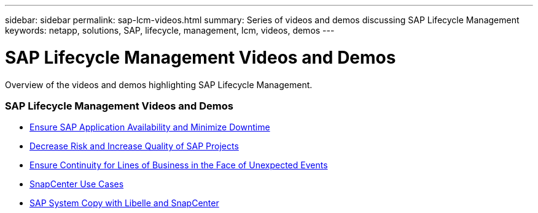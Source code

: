 ---
sidebar: sidebar
permalink: sap-lcm-videos.html
summary: Series of videos and demos discussing SAP Lifecycle Management
keywords: netapp, solutions, SAP, lifecycle, management, lcm, videos, demos
---

= SAP Lifecycle Management Videos and Demos
:hardbreaks:
:nofooter:
:icons: font
:linkattrs:
:table-stripes: odd
:imagesdir: ./media/

[.lead]
Overview of the videos and demos highlighting SAP Lifecycle Management.

// tag::videos[]
=== SAP Lifecycle Management Videos and Demos

* link:https://www.netapp.tv/details/25592[Ensure SAP Application Availability and Minimize Downtime]

* link:https://www.netapp.tv/details/25588[Decrease Risk and Increase Quality of SAP Projects]

* link:https://www.netapp.tv/details/25595[Ensure Continuity for Lines of Business in the Face of Unexpected Events]

* link:https://www.netapp.tv/details/28400[SnapCenter Use Cases]

* link:https://www.netapp.tv/details/28401[SAP System Copy with Libelle and SnapCenter]
// end::videos[]
